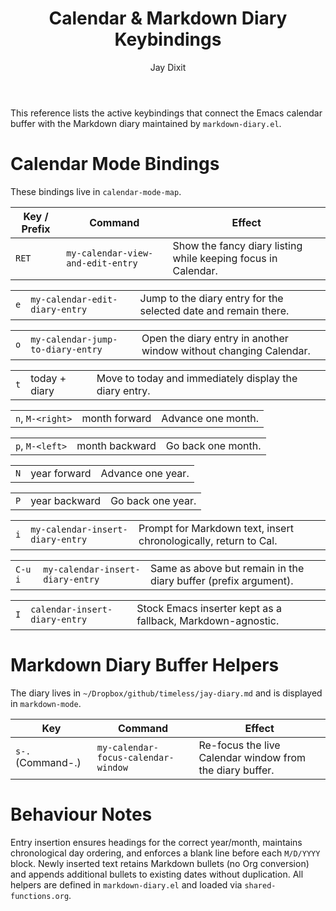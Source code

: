 #+TITLE: Calendar & Markdown Diary Keybindings
#+AUTHOR: Jay Dixit
# +DATE: <2025-10-14>

This reference lists the active keybindings that connect the Emacs calendar buffer with the Markdown diary maintained by ~markdown-diary.el~.

* Calendar Mode Bindings
These bindings live in ~calendar-mode-map~.

| Key / Prefix     | Command                           | Effect                                                            |
|------------------+-----------------------------------+-------------------------------------------------------------------|
| ~RET~            | ~my-calendar-view-and-edit-entry~ | Show the fancy diary listing while keeping focus in Calendar.     |

| ~e~              | ~my-calendar-edit-diary-entry~    | Jump to the diary entry for the selected date and remain there.   |

| ~o~              | ~my-calendar-jump-to-diary-entry~ | Open the diary entry in another window without changing Calendar. |

| ~t~              | today + diary                     | Move to today and immediately display the diary entry.            |

| ~n~, ~M-<right>~ | month forward                     | Advance one month.                                                |

| ~p~, ~M-<left>~  | month backward                    | Go back one month.                                                |

| ~N~              | year forward                      | Advance one year.                                                 |

| ~P~              | year backward                     | Go back one year.                                                 |

| ~i~              | ~my-calendar-insert-diary-entry~  | Prompt for Markdown text, insert chronologically, return to Cal.  |

| ~C-u i~          | ~my-calendar-insert-diary-entry~  | Same as above but remain in the diary buffer (prefix argument).   |

| ~I~              | ~calendar-insert-diary-entry~     | Stock Emacs inserter kept as a fallback, Markdown-agnostic.       |

* Markdown Diary Buffer Helpers
The diary lives in ~~/Dropbox/github/timeless/jay-diary.md~ and is displayed in ~markdown-mode~.

| Key                 | Command                          | Effect                                                 |
|---------------------+----------------------------------+--------------------------------------------------------|
| ~s-.~ (Command-.)   | ~my-calendar-focus-calendar-window~ | Re-focus the live Calendar window from the diary buffer. |

* Behaviour Notes
Entry insertion ensures headings for the correct year/month, maintains chronological day ordering, and enforces a blank line before each ~M/D/YYYY~ block. Newly inserted text retains Markdown bullets (no Org conversion) and appends additional bullets to existing dates without duplication. All helpers are defined in ~markdown-diary.el~ and loaded via ~shared-functions.org~.
